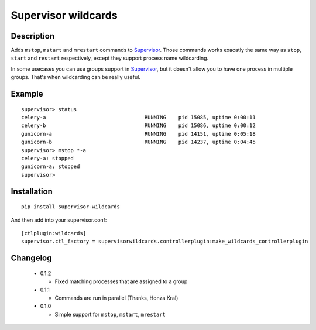 ====================
Supervisor wildcards
====================

Description
===========

Adds ``mstop``, ``mstart`` and ``mrestart`` commands to Supervisor_. Those commands works exacatly the same way as ``stop``, ``start`` and ``restart`` respectively, except they support process name wildcarding.

In some usecases you can use groups support in Supervisor_, but it doesn't allow you to have one process in multiple groups. That's when wildcarding can be really useful.

Example
=======

::

  supervisor> status
  celery-a                                RUNNING    pid 15085, uptime 0:00:11
  celery-b                                RUNNING    pid 15086, uptime 0:00:12
  gunicorn-a                              RUNNING    pid 14151, uptime 0:05:18
  gunicorn-b                              RUNNING    pid 14237, uptime 0:04:45
  supervisor> mstop *-a
  celery-a: stopped
  gunicorn-a: stopped
  supervisor>

Installation
============

::

  pip install supervisor-wildcards

And then add into your supervisor.conf:

::

  [ctlplugin:wildcards]
  supervisor.ctl_factory = supervisorwildcards.controllerplugin:make_wildcards_controllerplugin

Changelog
=========

 * 0.1.2

   * Fixed matching processes that are assigned to a group

 * 0.1.1

   * Commands are run in parallel (Thanks, Honza Kral)

 * 0.1.0

   * Simple support for ``mstop``, ``mstart``, ``mrestart``



.. _Supervisor: http://supervisord.org/
